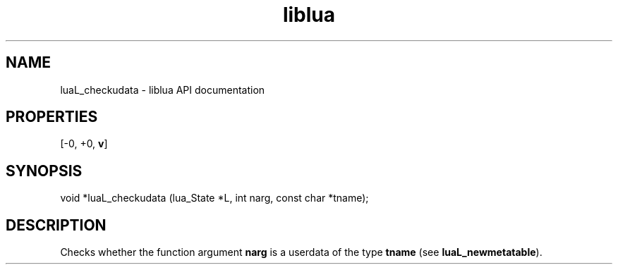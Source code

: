 .TH "liblua" "3" "Jan 25, 2016" "5.1.5" "lua API documentation"
.SH NAME
luaL_checkudata - liblua API documentation

.SH PROPERTIES
[-0, +0, \fBv\fP]
.SH SYNOPSIS
void *luaL_checkudata (lua_State *L, int narg, const char *tname);

.SH DESCRIPTION

.sp
Checks whether the function argument \fBnarg\fP is a userdata
of the type \fBtname\fP (see \fBluaL_newmetatable\fP).